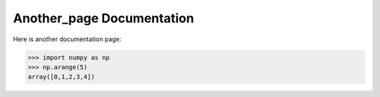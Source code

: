 Another_page Documentation
==========================

Here is another documentation page:

.. code-block:: python


   >>> import numpy as np
   >>> np.arange(5)
   array([0,1,2,3,4])
